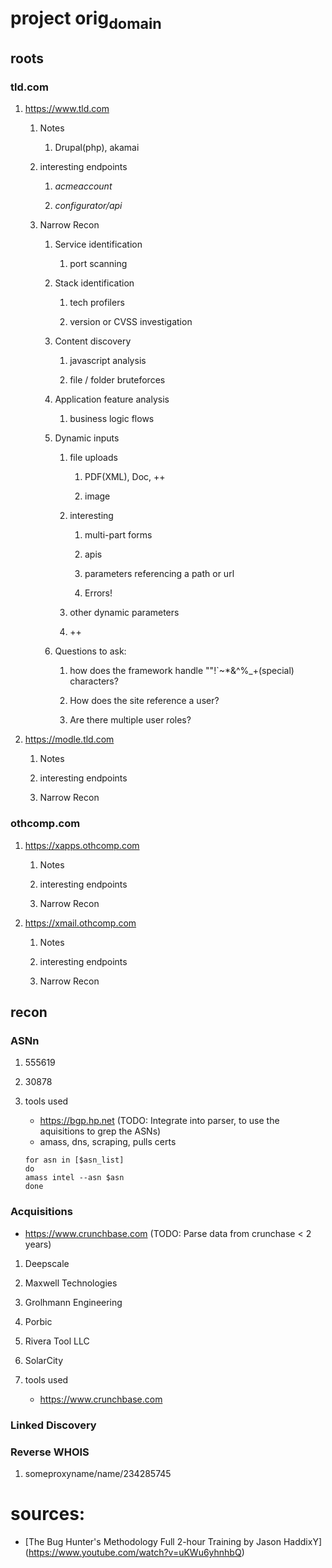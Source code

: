 * project orig_domain
** roots
*** tld.com
**** https://www.tld.com
***** Notes
****** Drupal(php), akamai
***** interesting endpoints
****** /acmeaccount/
****** /configurator/api/
***** Narrow Recon
****** Service identification
******* port scanning
****** Stack identification
******* tech profilers
******* version or CVSS investigation
****** Content discovery
******* javascript analysis
******* file / folder bruteforces
****** Application feature analysis
******* business logic flows
****** Dynamic inputs
******* file uploads
******** PDF(XML), Doc, ++
******** image
******* interesting
******** multi-part forms
******** apis
******** parameters referencing a path or url
******** Errors!
******* other dynamic parameters
******* ++
****** Questions to ask:
******* how does the framework handle ""!`~*&^%_+(special) characters?
******* How does the site reference a user?
******* Are there multiple user roles?
**** https://modle.tld.com
***** Notes
***** interesting endpoints
***** Narrow Recon
*** othcomp.com
**** https://xapps.othcomp.com
***** Notes
***** interesting endpoints
***** Narrow Recon
**** https://xmail.othcomp.com
***** Notes
***** interesting endpoints
***** Narrow Recon
** recon
*** ASNn
**** 555619
**** 30878
**** tools used
 - https://bgp.hp.net (TODO: Integrate into parser, to use the aquisitions to grep the ASNs)
 - amass, dns, scraping, pulls certs

#+begin_src sh results output raw 
for asn in [$asn_list]
do
amass intel --asn $asn
done
#+end_src 


*** Acquisitions
 - https://www.crunchbase.com (TODO: Parse data from crunchase < 2 years)
**** Deepscale
**** Maxwell Technologies
**** Grolhmann Engineering
**** Porbic
**** Rivera Tool LLC
**** SolarCity
**** tools used
 - https://www.crunchbase.com
*** Linked Discovery
*** Reverse WHOIS
**** someproxyname/name/234285745
* sources: 
 - [The Bug Hunter's Methodology Full 2-hour Training by Jason HaddixY](https://www.youtube.com/watch?v=uKWu6yhnhbQ)
